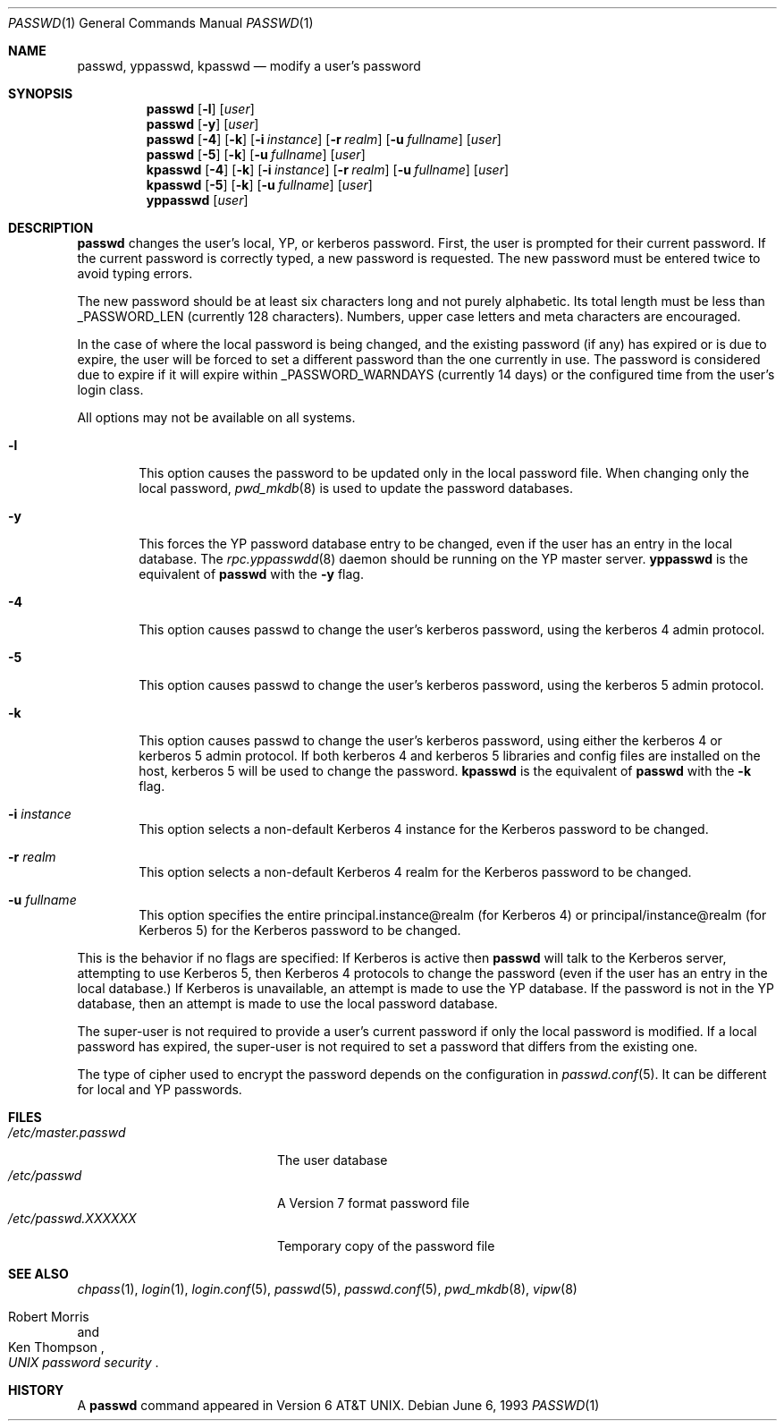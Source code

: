 .\"	$NetBSD: passwd.1,v 1.16 2000/09/21 11:13:06 ad Exp $
.\"
.\" Copyright (c) 1990, 1993
.\"	The Regents of the University of California.  All rights reserved.
.\"
.\" Redistribution and use in source and binary forms, with or without
.\" modification, are permitted provided that the following conditions
.\" are met:
.\" 1. Redistributions of source code must retain the above copyright
.\"    notice, this list of conditions and the following disclaimer.
.\" 2. Redistributions in binary form must reproduce the above copyright
.\"    notice, this list of conditions and the following disclaimer in the
.\"    documentation and/or other materials provided with the distribution.
.\" 3. All advertising materials mentioning features or use of this software
.\"    must display the following acknowledgement:
.\"	This product includes software developed by the University of
.\"	California, Berkeley and its contributors.
.\" 4. Neither the name of the University nor the names of its contributors
.\"    may be used to endorse or promote products derived from this software
.\"    without specific prior written permission.
.\"
.\" THIS SOFTWARE IS PROVIDED BY THE REGENTS AND CONTRIBUTORS ``AS IS'' AND
.\" ANY EXPRESS OR IMPLIED WARRANTIES, INCLUDING, BUT NOT LIMITED TO, THE
.\" IMPLIED WARRANTIES OF MERCHANTABILITY AND FITNESS FOR A PARTICULAR PURPOSE
.\" ARE DISCLAIMED.  IN NO EVENT SHALL THE REGENTS OR CONTRIBUTORS BE LIABLE
.\" FOR ANY DIRECT, INDIRECT, INCIDENTAL, SPECIAL, EXEMPLARY, OR CONSEQUENTIAL
.\" DAMAGES (INCLUDING, BUT NOT LIMITED TO, PROCUREMENT OF SUBSTITUTE GOODS
.\" OR SERVICES; LOSS OF USE, DATA, OR PROFITS; OR BUSINESS INTERRUPTION)
.\" HOWEVER CAUSED AND ON ANY THEORY OF LIABILITY, WHETHER IN CONTRACT, STRICT
.\" LIABILITY, OR TORT (INCLUDING NEGLIGENCE OR OTHERWISE) ARISING IN ANY WAY
.\" OUT OF THE USE OF THIS SOFTWARE, EVEN IF ADVISED OF THE POSSIBILITY OF
.\" SUCH DAMAGE.
.\"
.\"	from: @(#)passwd.1    8.1 (Berkeley) 6/6/93
.\"
.Dd June 6, 1993
.Dt PASSWD 1
.Os
.Sh NAME
.Nm passwd ,
.Nm yppasswd ,
.Nm kpasswd
.Nd modify a user's password
.Sh SYNOPSIS
.Nm passwd
.Op Fl l
.Op Ar user
.Nm passwd
.Op Fl y
.Op Ar user
.Nm passwd
.Op Fl 4
.Op Fl k
.Op Fl i Ar instance
.Op Fl r Ar realm
.Op Fl u Ar fullname
.Op Ar user
.Nm passwd
.Op Fl 5
.Op Fl k
.Op Fl u Ar fullname
.Op Ar user
.Nm kpasswd
.Op Fl 4
.Op Fl k
.Op Fl i Ar instance
.Op Fl r Ar realm
.Op Fl u Ar fullname
.Op Ar user
.Nm kpasswd
.Op Fl 5
.Op Fl k
.Op Fl u Ar fullname
.Op Ar user
.Nm yppasswd
.Op Ar user
.Sh DESCRIPTION
.Nm
changes the user's local, YP, or kerberos password.  First, the user is
prompted for their current password.
If the current password is correctly typed, a new password is
requested.
The new password must be entered twice to avoid typing errors.
.Pp
The new password should be at least six characters long and not
purely alphabetic.
Its total length must be less than
.Dv _PASSWORD_LEN
(currently 128 characters).
Numbers, upper case letters and meta characters
are encouraged.
.Pp
In the case of where the local password is being changed, and the existing
password (if any) has expired or is due to expire, the user will be forced
to set a different password than the one currently in use.  The password is
considered due to expire if it will expire within
.Dv _PASSWORD_WARNDAYS
(currently 14 days) or the configured time from the user's login class.
.Pp
All options may not be available on all systems.
.Bl -tag -width flag
.It Fl l
This option causes the password to be updated only in the local
password file.  When changing only the local password,
.Xr pwd_mkdb  8
is used to update the password databases.
.It Fl y
This forces the YP password database entry to be changed, even if
the user has an entry in the local database.  The
.Xr rpc.yppasswdd 8
daemon should be running on the YP master server.
.Nm yppasswd
is the equivalent of
.Nm
with the
.Fl y
flag.
.It Fl 4
This option causes passwd to change the user's kerberos password,
using the kerberos 4 admin protocol.
.It Fl 5
This option causes passwd to change the user's kerberos password,
using the kerberos 5 admin protocol.
.It Fl k
This option causes passwd to change the user's kerberos password,
using either the kerberos 4 or kerberos 5 admin protocol.
If both kerberos 4 and kerberos 5 libraries and config files are
installed on the host, kerberos 5 will be used to change the password.
.Nm kpasswd
is the equivalent of
.Nm
with the
.Fl k
flag.
.It Fl i Ar instance
This option selects a non-default Kerberos 4 instance for the
Kerberos password to be changed.
.It Fl r Ar realm
This option selects a non-default Kerberos 4 realm for the Kerberos
password to be changed.
.It Fl u Ar fullname
This option specifies the entire principal.instance@realm (for Kerberos
4) or principal/instance@realm (for Kerberos 5) for the Kerberos
password to be changed.
.El
.Pp
This is the behavior if no flags are specified:
If Kerberos is active then
.Nm
will talk to the Kerberos server, attempting to use Kerberos 5, then
Kerberos 4 protocols to change the password (even if the user has an
entry in the local database.)
If Kerberos is unavailable, an attempt is made to use the YP database.
If the password is not in the YP database, then
an attempt is made to use the local password database.
.Pp
The super-user is not required to provide a user's current password if only
the local password is modified.  If a local password has expired, the
super-user is not required to set a password that differs from the existing
one.
.Pp
The type of cipher used to encrypt the password depends on the configuration 
in
.Xr passwd.conf 5 .
It can be different for local and YP passwords.
.Sh FILES
.Bl -tag -width /etc/master.passwd -compact
.It Pa /etc/master.passwd
The user database
.It Pa /etc/passwd 
A Version 7 format password file
.It Pa /etc/passwd.XXXXXX
Temporary copy of the password file
.El
.Sh SEE ALSO
.Xr chpass 1 ,
.Xr login 1 ,
.Xr login.conf 5 ,
.Xr passwd 5 ,
.Xr passwd.conf 5 ,
.Xr pwd_mkdb 8 ,
.Xr vipw 8
.Rs
.%A Robert Morris
.%A Ken Thompson
.%T "UNIX password security"
.Re
.Sh HISTORY
A
.Nm
command appeared in
.At v6 .
